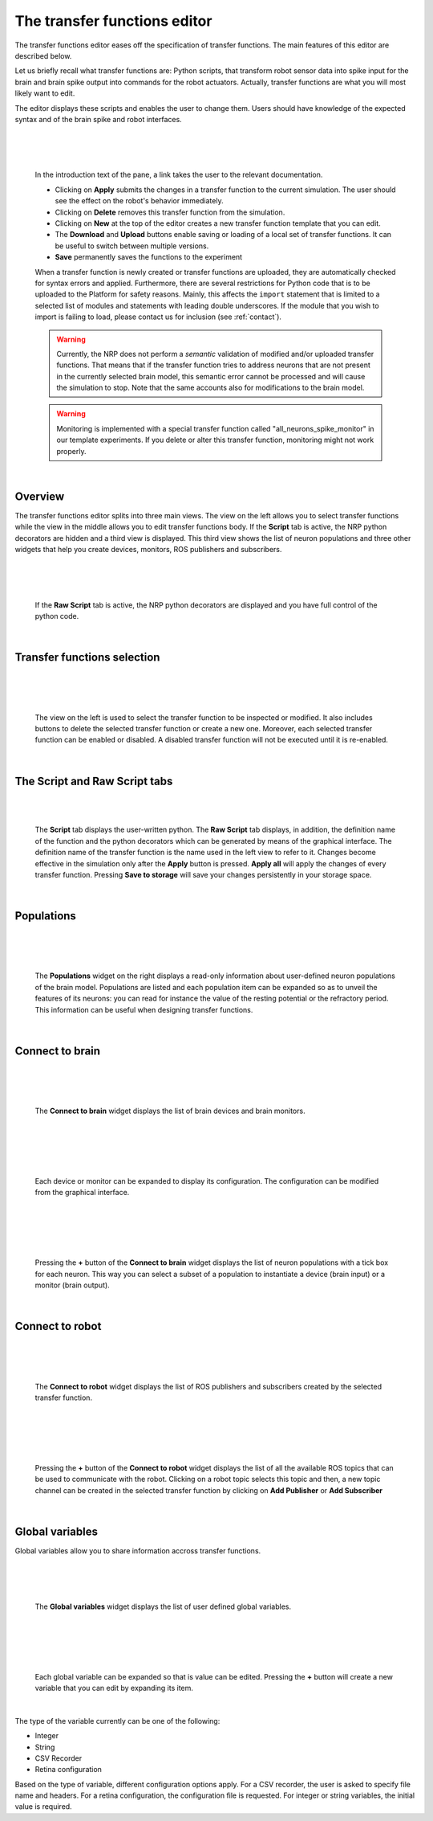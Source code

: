 =============================
The transfer functions editor
=============================


The transfer functions editor eases off the specification of transfer functions.
The main features of this editor are described below.


Let us briefly recall what transfer functions are: Python scripts, that transform robot sensor data into spike
input for the brain and brain spike output into commands for the robot actuators. Actually, transfer functions are what you will most likely want to edit.

The editor displays these scripts and enables the user to change them. Users should have knowledge of the expected
syntax and of the brain spike and robot interfaces.

|

.. image:: ../images/tf-editor.jpg
    :align: center
    :width: 100%

|

|

  In the introduction text of the pane, a link takes the user to the relevant documentation.

  - Clicking on **Apply** submits the changes in a transfer function to the current simulation. The user should see the effect on the robot's behavior immediately.
  - Clicking on **Delete** removes this transfer function from the simulation.
  - Clicking on **New** at the top of the editor creates a new transfer function template that you can edit.
  - The **Download** and **Upload** buttons enable saving or loading of a local set of transfer functions. It can be useful to switch between multiple versions.
  - **Save** permanently saves the functions to the experiment

  When a transfer function is newly created or transfer functions are uploaded, they are automatically checked
  for syntax errors and applied. Furthermore, there are several restrictions for Python code that is to be uploaded to the Platform
  for safety reasons. Mainly, this affects the ``import`` statement that is limited to a selected list of modules
  and statements with leading double underscores. If the module that you wish to import is failing to load,
  please contact us for inclusion (see :ref:`contact`).

  .. warning::

    Currently, the NRP does not perform a *semantic* validation of modified and/or uploaded transfer functions.
    That means that if the transfer function tries to address neurons that are not present in the currently selected
    brain model, this semantic error cannot be processed and will cause the simulation to stop. Note that the same
    accounts also for modifications to the brain model.

  .. warning::

    Monitoring is implemented with a special transfer function called "all_neurons_spike_monitor" in our template experiments. If you delete or alter this transfer function, monitoring might not work properly.

|


Overview
--------

The transfer functions editor splits into three main views. 
The view on the left allows you to select transfer functions while
the view in the middle allows you to edit transfer functions body. 
If the **Script** tab is active, the NRP python decorators are hidden and a third view 
is displayed. This third view shows the list of neuron populations and 
three other widgets that help you create devices, monitors, ROS publishers and subscribers.

|

.. image:: ../images/tf-editor-raw-script.jpg
    :align: center
    :width: 100%

|

|

  If the **Raw Script** tab is active, the NRP python decorators are displayed and 
  you have full control of the python code.

|


Transfer functions selection
----------------------------

|

.. image:: ../images/tf-selection.jpg
    :align: center
    :width: 20%

|

|

  The view on the left is used to select the transfer function to be inspected or modified.
  It also includes buttons to delete the selected transfer function or create a new one. 
  Moreover, each selected transfer function can be enabled or disabled. 
  A disabled transfer function will not be executed until it is re-enabled.

|


The Script and Raw Script tabs
------------------------------

|

.. image:: ../images/tf-script.jpg
    :align: center
    :width: 20%

|

  The **Script** tab displays the user-written python. 
  The **Raw Script** tab displays, in addition, the definition name of the function and the python decorators which can be generated by means of the graphical interface.
  The definition name of the transfer function is the name used in the left view to refer to it.
  Changes become effective in the simulation only after the **Apply** button is pressed. **Apply all** will apply the 
  changes of every transfer function. Pressing **Save to storage** will save your changes persistently in your storage space.

|

Populations 
-----------

|

.. image:: ../images/populations.jpg
    :align: center
    :width: 20%

|

|

  The **Populations** widget on the right displays a read-only information about user-defined neuron populations of the brain model.
  Populations are listed and each population item can be expanded so as to unveil the features of its neurons: you can read for instance 
  the value of the resting potential or the refractory period. This information can be useful when designing transfer functions.

|

Connect to brain
----------------

|

.. image:: ../images/connect-to-brain.jpg
    :align: center
    :width: 20%

|

|

  The **Connect to brain** widget displays the list of brain devices and brain monitors.  

|

|

.. image:: ../images/expanded-device.jpg
    :align: center
    :width: 20%

|

|

  Each device or monitor can be expanded to display its configuration. 
  The configuration can be modified from the graphical interface.

|

|

.. image:: ../images/add-neuron-io.jpg
    :align: center
    :width: 20%

|

|

   Pressing the **+** button of the **Connect to brain** widget displays 
   the list of neuron populations with a tick box for each neuron. This way you can select a subset of a population
   to instantiate a device (brain input) or a monitor (brain output).

|


Connect to robot
----------------

|

.. image:: ../images/connect-to-robot.jpg
    :align: center
    :width: 20%

|

|

  The **Connect to robot** widget displays the list of ROS publishers and subscribers created by 
  the selected transfer function.

|

|

.. image:: ../images/add-robot-topic.jpg
    :align: center
    :width: 20%

|

|

  Pressing the **+** button of the **Connect to robot** widget displays the list of all the available ROS topics that can be used to communicate with the robot.
  Clicking on a robot topic selects this topic and then, a new topic channel can be created in the
  selected transfer function by clicking on **Add Publisher** or **Add Subscriber**

|


Global variables
----------------

Global variables allow you to share information accross transfer functions.

|

.. image:: ../images/global-variables.jpg
    :align: center
    :width: 20%

|

|

  The **Global variables** widget displays the list of user defined global variables.

|


|

.. image:: ../images/expanded-global-variable.jpg
    :align: center
    :width: 20%

|

|

  Each global variable can be expanded so that is value can be edited. 
  Pressing the **+** button will create a new variable that you can edit by expanding its item.

|


The type of the variable currently can be one of the following:

- Integer
- String
- CSV Recorder
- Retina configuration

Based on the type of variable, different configuration options apply. For a CSV recorder, the user is asked to
specify file name and headers. For a retina configuration, the configuration file is requested. For integer or
string variables, the initial value is required.
